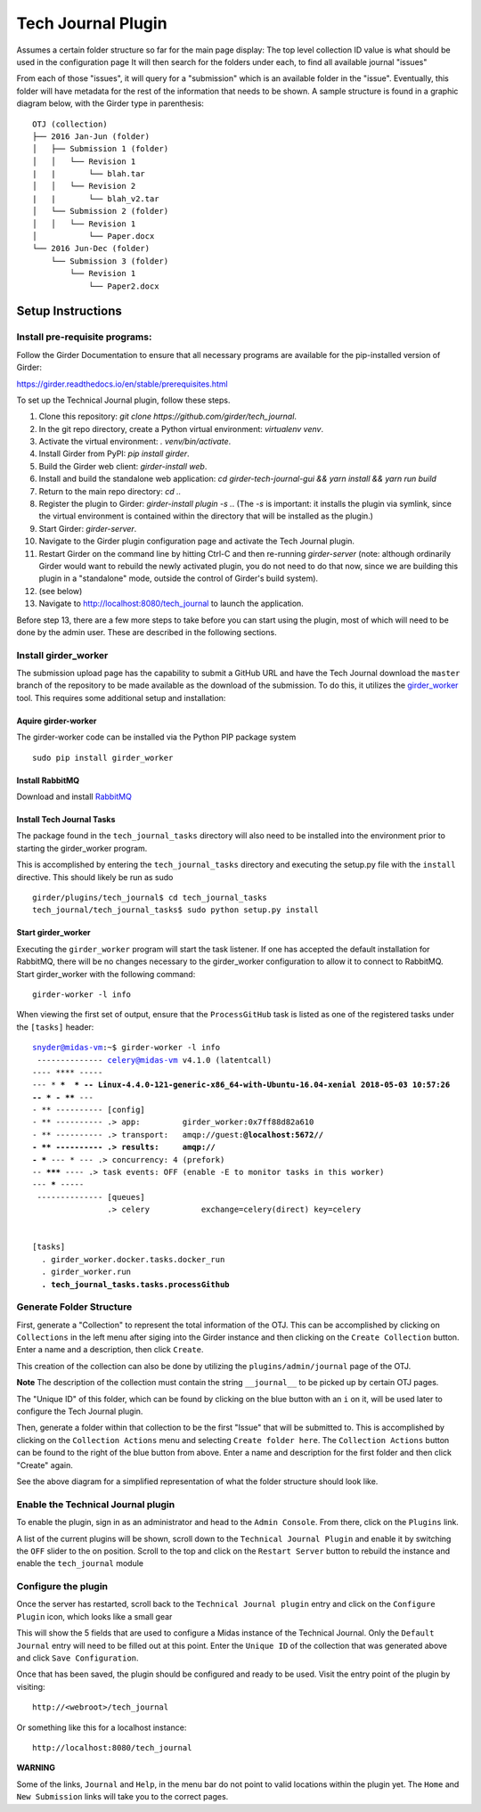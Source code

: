 Tech Journal Plugin |build-status| |license-badge|
==================================================

Assumes a certain folder structure so far for the main page display:
The top level collection ID value is what should be used in the configuration page
It will then search for the folders under each, to find all available journal "issues"

From each of those "issues", it will query for a "submission" which is an available folder
in the "issue".  Eventually, this folder will have metadata for the rest of the information
that needs to be shown.  A sample structure is found in a graphic diagram below, with the Girder
type in parenthesis:

.. parsed-literal::

   OTJ (collection)
   ├── 2016 Jan-Jun (folder)
   │   ├── Submission 1 (folder)
   │   │   └── Revision 1
   |   |       └── blah.tar
   │   │   └── Revision 2
   |   |       └── blah_v2.tar
   │   └── Submission 2 (folder)
   │   │   └── Revision 1
   │           └── Paper.docx
   └── 2016 Jun-Dec (folder)
       └── Submission 3 (folder)
           └── Revision 1
               └── Paper2.docx

Setup Instructions
------------------

Install pre-requisite programs:
+++++++++++++++++++++++++++++++

Follow the Girder Documentation to ensure that all necessary programs
are available for the pip-installed version of Girder:

https://girder.readthedocs.io/en/stable/prerequisites.html



To set up the Technical Journal plugin, follow these steps.


1. Clone this repository: `git clone https://github.com/girder/tech_journal`.
2. In the git repo directory, create a Python virtual environment: `virtualenv
   venv`.
3. Activate the virtual environment: `. venv/bin/activate`.
4. Install Girder from PyPI: `pip install girder`.
5. Build the Girder web client: `girder-install web`.
6. Install and build the standalone web application: `cd girder-tech-journal-gui && yarn install && yarn run build`
7. Return to the main repo directory: `cd ..`
8. Register the plugin to Girder: `girder-install plugin -s .`. (The `-s` is
   important: it installs the plugin via symlink, since the virtual environment
   is contained within the directory that will be installed as the plugin.)
9. Start Girder: `girder-server`.
10. Navigate to the Girder plugin configuration page and activate the Tech
    Journal plugin.
11. Restart Girder on the command line by hitting Ctrl-C and then re-running
    `girder-server` (note: although ordinarily Girder would want to rebuild the
    newly activated plugin, you do not need to do that now, since we are
    building this plugin in a "standalone" mode, outside the control of Girder's
    build system).
12. (see below)
13. Navigate to http://localhost:8080/tech_journal to launch the application.

Before step 13, there are a few more steps to take before you can start using
the plugin, most of which will need to be done by the admin user. These are
described in the following sections.

Install girder_worker
++++++++++++++++++++++++++

The submission upload page has the capability to submit a GitHub URL and
have the Tech Journal download the ``master`` branch of the repository
to be made available as the download of the submission.  To do this,
it utilizes the girder_worker_ tool.  This requires some additional setup
and installation:

Aquire girder-worker
____________________

The girder-worker code can be installed via the Python PIP package system

.. parsed-literal::

  sudo pip install girder_worker


Install RabbitMQ
________________

Download and install RabbitMQ_

Install Tech Journal Tasks
__________________________

The package found in the ``tech_journal_tasks`` directory will also need
to be installed into the environment prior to starting the girder_worker
program.

This is accomplished by entering the ``tech_journal_tasks`` directory
and executing the setup.py file with the ``install`` directive.  This should
likely be run as sudo

.. parsed-literal::

  girder/plugins/tech_journal$ cd tech_journal_tasks
  tech_journal/tech_journal_tasks$ sudo python setup.py install

Start girder_worker
___________________

Executing the ``girder_worker`` program will start the task listener. If
one has accepted the default installation for RabbitMQ, there will be no
changes necessary to the girder_worker configuration to allow it to connect
to RabbitMQ.  Start girder_worker with the following command:

.. parsed-literal::

  girder-worker -l info

When viewing the first set of output, ensure that the ``ProcessGitHub``
task is listed as one of the registered tasks under the ``[tasks]`` header:

.. parsed-literal::

  snyder@midas-vm:~$ girder-worker -l info
   -------------- celery@midas-vm v4.1.0 (latentcall)
  ---- **** -----
  --- * ***  * -- Linux-4.4.0-121-generic-x86_64-with-Ubuntu-16.04-xenial 2018-05-03 10:57:26
  -- * - **** ---
  - ** ---------- [config]
  - ** ---------- .> app:         girder_worker:0x7ff88d82a610
  - ** ---------- .> transport:   amqp://guest:**@localhost:5672//
  - ** ---------- .> results:     amqp://
  - *** --- * --- .> concurrency: 4 (prefork)
  -- ******* ---- .> task events: OFF (enable -E to monitor tasks in this worker)
  --- ***** -----
   -------------- [queues]
                  .> celery           exchange=celery(direct) key=celery


  [tasks]
    . girder_worker.docker.tasks.docker_run
    . girder_worker.run
    **. tech_journal_tasks.tasks.processGithub**




Generate Folder Structure
++++++++++++++++++++++++++

First, generate a "Collection" to represent the total information of the OTJ.
This can be accomplished by clicking on ``Collections`` in the left menu after
siging into the Girder instance and then clicking on the ``Create Collection``
button. Enter a name and a description, then click ``Create``.

This creation of the collection can also be done by utilizing the
``plugins/admin/journal`` page of the OTJ.

**Note**  The description of the collection must contain the string
``__journal__`` to be picked up by certain OTJ pages.

The "Unique ID" of this folder, which can be found by clicking on the blue
button with  an ``i`` on it, will be used later to configure the Tech Journal
plugin.


Then, generate a folder within that collection to be the first "Issue" that will
be submitted to. This is accomplished by clicking on the ``Collection Actions``
menu and selecting ``Create folder here``.  The ``Collection Actions`` button
can be found to the right of the blue button from above. Enter a name and
description for the first folder and then click "Create" again.

See the above diagram for a simplified representation of what the folder
structure should look like.

Enable the Technical Journal plugin
+++++++++++++++++++++++++++++++++++

To enable the plugin, sign in as an administrator and head to the
``Admin Console``.  From there, click on the ``Plugins`` link.

A list of the current plugins will be shown, scroll down to the
``Technical Journal Plugin`` and enable it by switching the ``OFF`` slider
to the on position.   Scroll to the top and click on the ``Restart Server``
button to rebuild the instance and enable the ``tech_journal`` module

Configure the plugin
++++++++++++++++++++

Once the server has restarted, scroll back to the ``Technical Journal plugin``
entry and click on the ``Configure Plugin`` icon, which looks like a small gear

This will show the 5 fields that are used to configure a Midas instance of
the Technical Journal.  Only the ``Default Journal`` entry will need to be
filled out at this point.  Enter the ``Unique ID`` of the collection that was
generated above and click ``Save Configuration``.

Once that has been saved, the plugin should be configured and ready to be used.
Visit the entry point of the plugin by visiting::

   http://<webroot>/tech_journal

Or something like this for a localhost instance::

  http://localhost:8080/tech_journal

**WARNING**

Some of the links, ``Journal`` and ``Help``, in the menu bar do not point to
valid locations within the plugin yet.  The ``Home`` and ``New Submission``
links will take you to the correct pages.


.. |build-status| image:: https://circleci.com/gh/girder/tech_journal.png?style=shield
    :target: https://circleci.com/gh/girder/tech_journal
    :alt: Build Status

.. |license-badge| image:: https://img.shields.io/github/license/girder/tech_journal.svg
    :target: https://raw.githubusercontent.com/girder/tech_journal/master/LICENSE
    :alt: License

.. _`Read The Docs`: http://girder.readthedocs.io/en/latest/installation.html
.. _Girder_Worker: https://github.com/girder/girder_worker
.. _RabbitMQ: https://www.rabbitmq.com/download.html
